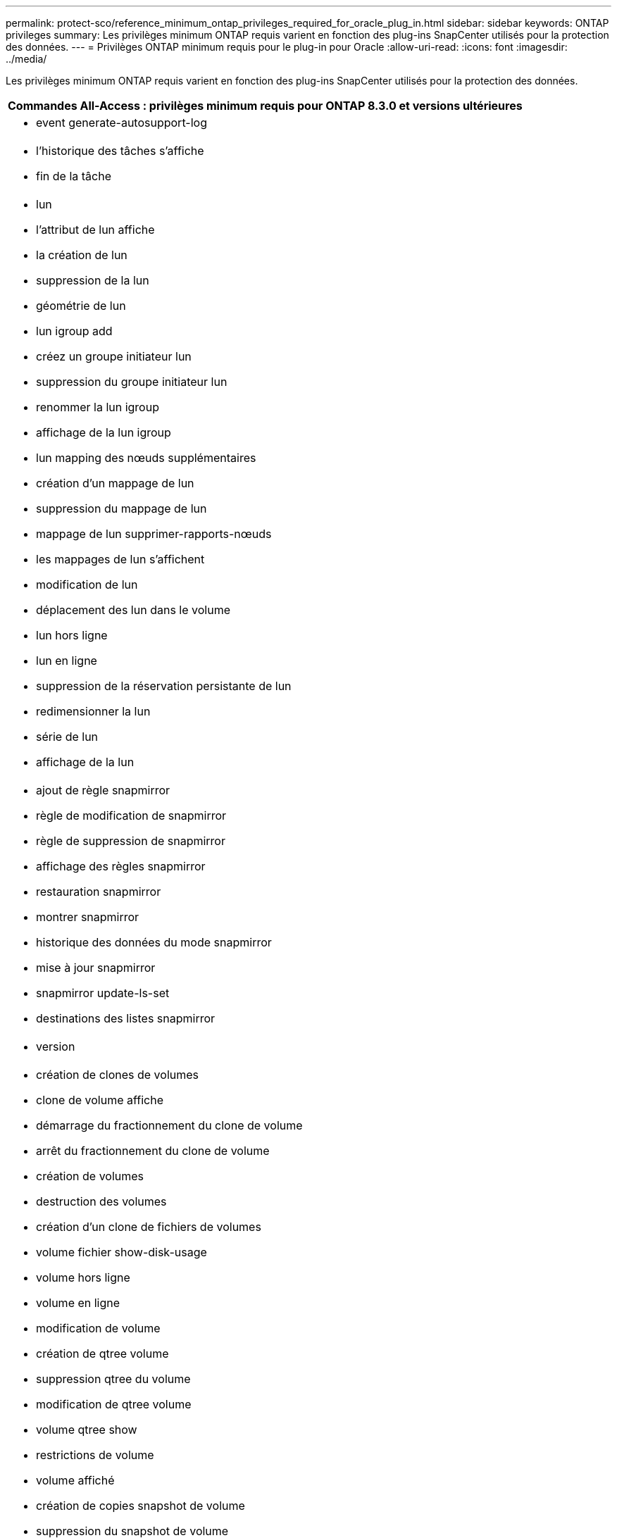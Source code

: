 ---
permalink: protect-sco/reference_minimum_ontap_privileges_required_for_oracle_plug_in.html 
sidebar: sidebar 
keywords: ONTAP privileges 
summary: Les privilèges minimum ONTAP requis varient en fonction des plug-ins SnapCenter utilisés pour la protection des données. 
---
= Privilèges ONTAP minimum requis pour le plug-in pour Oracle
:allow-uri-read: 
:icons: font
:imagesdir: ../media/


[role="lead"]
Les privilèges minimum ONTAP requis varient en fonction des plug-ins SnapCenter utilisés pour la protection des données.

|===
| Commandes All-Access : privilèges minimum requis pour ONTAP 8.3.0 et versions ultérieures 


 a| 
* event generate-autosupport-log




 a| 
* l'historique des tâches s'affiche
* fin de la tâche




 a| 
* lun
* l'attribut de lun affiche
* la création de lun
* suppression de la lun
* géométrie de lun
* lun igroup add
* créez un groupe initiateur lun
* suppression du groupe initiateur lun
* renommer la lun igroup
* affichage de la lun igroup
* lun mapping des nœuds supplémentaires
* création d'un mappage de lun
* suppression du mappage de lun
* mappage de lun supprimer-rapports-nœuds
* les mappages de lun s'affichent
* modification de lun
* déplacement des lun dans le volume
* lun hors ligne
* lun en ligne
* suppression de la réservation persistante de lun
* redimensionner la lun
* série de lun
* affichage de la lun




 a| 
* ajout de règle snapmirror
* règle de modification de snapmirror
* règle de suppression de snapmirror
* affichage des règles snapmirror
* restauration snapmirror
* montrer snapmirror
* historique des données du mode snapmirror
* mise à jour snapmirror
* snapmirror update-ls-set
* destinations des listes snapmirror




 a| 
* version




 a| 
* création de clones de volumes
* clone de volume affiche
* démarrage du fractionnement du clone de volume
* arrêt du fractionnement du clone de volume
* création de volumes
* destruction des volumes
* création d'un clone de fichiers de volumes
* volume fichier show-disk-usage
* volume hors ligne
* volume en ligne
* modification de volume
* création de qtree volume
* suppression qtree du volume
* modification de qtree volume
* volume qtree show
* restrictions de volume
* volume affiché
* création de copies snapshot de volume
* suppression du snapshot de volume
* modification de snapshot de volume
* renommage snapshot de volume
* restauration snapshot du volume
* fichier de restauration de snapshot de volume
* snapshot de volume apparaît
* démontage de volume




 a| 
* un vserver
* cifs vserver
* vserver cifs shadowcopy show
* vserver show




 a| 
* interface réseau
* interface réseau affiche


|===